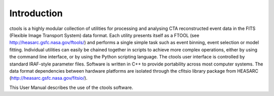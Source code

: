 Introduction
============

ctools is a highly modular collection of utilities for processing
and analysing CTA reconstructed event data in the FITS (Flexible
Image Transport System) data format. Each utility presents itself
as a FTOOL (see http://heasarc.gsfc.nasa.gov/ftools/) and performs
a single simple task such as event binning, event selection or model
fitting. Individual utilities can easily be chained together in
scripts to achieve more complex operations, either by using the command
line interface, or by using the Python scripting language. The ctools
user interface is controlled by standard IRAF-style parameter files.
Software is written in C++ to provide portability across most computer
systems. The data format dependencies between hardware platforms are
isolated through the cfitsio library package from HEASARC 
(http://heasarc.gsfc.nasa.gov/fitsio/).

This User Manual describes the use of the ctools software.